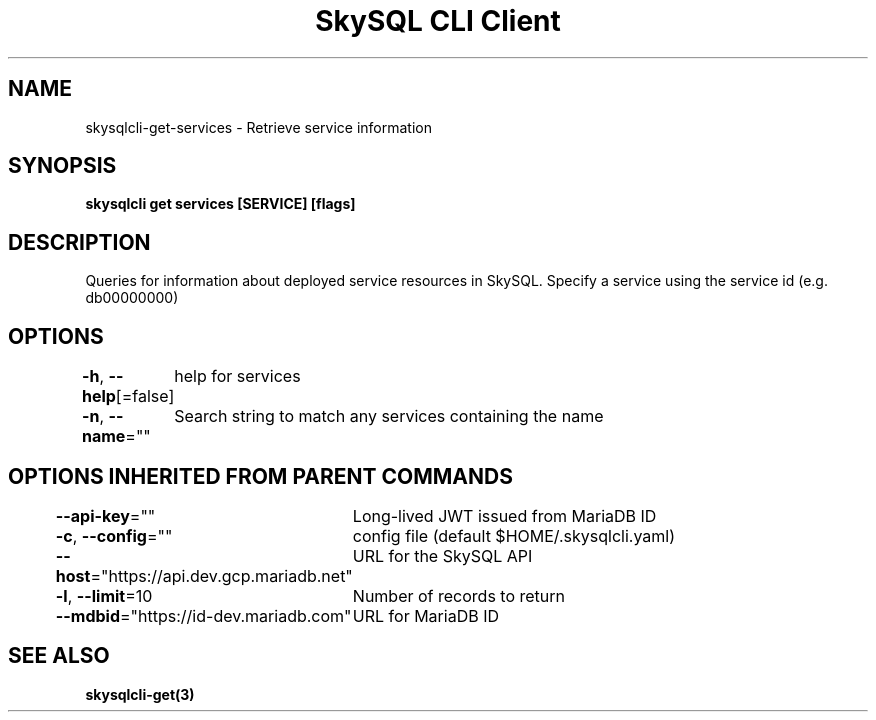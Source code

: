 .nh
.TH "SkySQL CLI Client" "3" "Jan 2022" "MariaDB Corporation" ""

.SH NAME
.PP
skysqlcli\-get\-services \- Retrieve service information


.SH SYNOPSIS
.PP
\fBskysqlcli get services [SERVICE] [flags]\fP


.SH DESCRIPTION
.PP
Queries for information about deployed service resources in SkySQL. Specify a service using the service id (e.g. db00000000)


.SH OPTIONS
.PP
\fB\-h\fP, \fB\-\-help\fP[=false]
	help for services

.PP
\fB\-n\fP, \fB\-\-name\fP=""
	Search string to match any services containing the name


.SH OPTIONS INHERITED FROM PARENT COMMANDS
.PP
\fB\-\-api\-key\fP=""
	Long\-lived JWT issued from MariaDB ID

.PP
\fB\-c\fP, \fB\-\-config\fP=""
	config file (default $HOME/.skysqlcli.yaml)

.PP
\fB\-\-host\fP="https://api.dev.gcp.mariadb.net"
	URL for the SkySQL API

.PP
\fB\-l\fP, \fB\-\-limit\fP=10
	Number of records to return

.PP
\fB\-\-mdbid\fP="https://id\-dev.mariadb.com"
	URL for MariaDB ID


.SH SEE ALSO
.PP
\fBskysqlcli\-get(3)\fP
